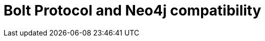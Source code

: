 :description: This section provides an overview of Bolt Protocol and Neo4j compatibility.

= Bolt Protocol and Neo4j compatibility

